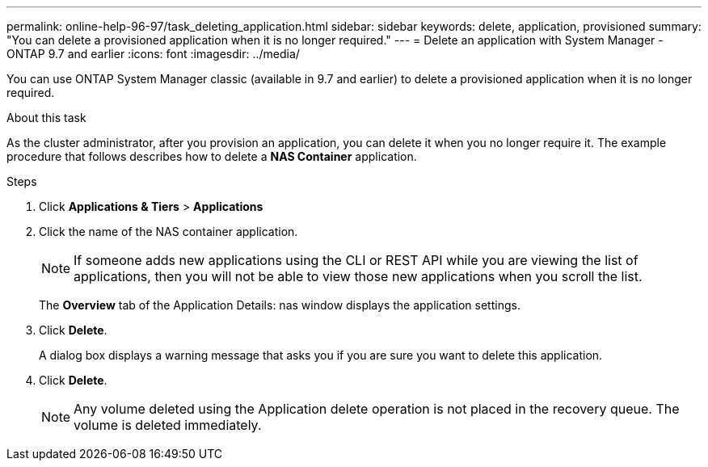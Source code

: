 ---
permalink: online-help-96-97/task_deleting_application.html
sidebar: sidebar
keywords: delete, application, provisioned
summary: "You can delete a provisioned application when it is no longer required."
---
= Delete an application with System Manager - ONTAP 9.7 and earlier
:icons: font
:imagesdir: ../media/

[.lead]
You can use ONTAP System Manager classic (available in 9.7 and earlier) to delete a provisioned application when it is no longer required.

.About this task

As the cluster administrator, after you provision an application, you can delete it when you no longer require it. The example procedure that follows describes how to delete a *NAS Container* application.

.Steps

. Click *Applications & Tiers* > *Applications*
. Click the name of the NAS container application.
+
[NOTE]
====
If someone adds new applications using the CLI or REST API while you are viewing the list of applications, then you will not be able to view those new applications when you scroll the list.
====
+
The *Overview* tab of the Application Details: nas window displays the application settings.

. Click *Delete*.
+
A dialog box displays a warning message that asks you if you are sure you want to delete this application.

. Click *Delete*.
+
[NOTE]
====
Any volume deleted using the Application delete operation is not placed in the recovery queue. The volume is deleted immediately.
====
